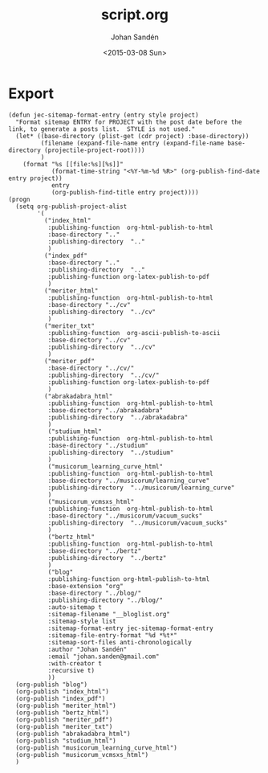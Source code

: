 #+TITLE:     script.org
#+AUTHOR:    Johan Sandén
#+EMAIL:     johan.sanden@gmail.com
#+DATE:      <2015-03-08 Sun>
#+LANGUAGE:  sv
#+OPTIONS:   H:3 num:t toc:nil \n:nil @:t ::t |:t ^:t -:t f:t *:t <:t
#+OPTIONS:   TeX:t LaTeX:t skip:nil d:nil todo:t pri:nil tags:not-in-toc
#+INFOJS_OPT: view:nil toc:nil ltoc:t mouse:underline buttons:0 path:http://orgmode.org/org-info.js


* Export
  #+name: ExportCvOrgToHTML
  #+begin_src elisp :results silent
(defun jec-sitemap-format-entry (entry style project)
  "Format sitemap ENTRY for PROJECT with the post date before the link, to generate a posts list.  STYLE is not used."
  (let* ((base-directory (plist-get (cdr project) :base-directory))
         (filename (expand-file-name entry (expand-file-name base-directory (projectile-project-root))))
         )
    (format "%s [[file:%s][%s]]"
            (format-time-string "<%Y-%m-%d %R>" (org-publish-find-date entry project))
            entry
            (org-publish-find-title entry project))))
(progn
  (setq org-publish-project-alist
        '(
          ("index_html"
           :publishing-function  org-html-publish-to-html
           :base-directory ".."
           :publishing-directory  ".."
           )
          ("index_pdf"
           :base-directory ".."
           :publishing-directory  ".."
           :publishing-function org-latex-publish-to-pdf
           )
          ("meriter_html"
           :publishing-function  org-html-publish-to-html
           :base-directory "../cv"
           :publishing-directory  "../cv"
           )
          ("meriter_txt"
           :publishing-function  org-ascii-publish-to-ascii
           :base-directory "../cv"
           :publishing-directory  "../cv"
           )
          ("meriter_pdf"
           :base-directory "../cv/"
           :publishing-directory  "../cv/"
           :publishing-function org-latex-publish-to-pdf
           )
          ("abrakadabra_html"
           :publishing-function  org-html-publish-to-html
           :base-directory "../abrakadabra"
           :publishing-directory  "../abrakadabra"
           )
           ("studium_html"
           :publishing-function  org-html-publish-to-html
           :base-directory "../studium"
           :publishing-directory  "../studium"
           )
           ("musicorum_learning_curve_html"
           :publishing-function  org-html-publish-to-html
           :base-directory "../musicorum/learning_curve"
           :publishing-directory  "../musicorum/learning_curve"
           )
           ("musicorum_vcmsxs_html"
           :publishing-function  org-html-publish-to-html
           :base-directory "../musicorum/vacuum_sucks"
           :publishing-directory  "../musicorum/vacuum_sucks"
           )
           ("bertz_html"
           :publishing-function  org-html-publish-to-html
           :base-directory "../bertz"
           :publishing-directory  "../bertz"
           )
           ("blog"
           :publishing-function org-html-publish-to-html
           :base-extension "org"
           :base-directory "../blog/"
           :publishing-directory "../blog/"
           :auto-sitemap t
           :sitemap-filename "__bloglist.org"
           :sitemap-style list
           :sitemap-format-entry jec-sitemap-format-entry
           :sitemap-file-entry-format "%d *%t*"
           :sitemap-sort-files anti-chronologically
           :author "Johan Sandén"
           :email "johan.sanden@gmail.com"
           :with-creator t
           :recursive t)
           ))
  (org-publish "blog")
  (org-publish "index_html")
  (org-publish "index_pdf")
  (org-publish "meriter_html")
  (org-publish "bertz_html")
  (org-publish "meriter_pdf")
  (org-publish "meriter_txt")
  (org-publish "abrakadabra_html")
  (org-publish "studium_html")
  (org-publish "musicorum_learning_curve_html")
  (org-publish "musicorum_vcmsxs_html")
  )
  #+end_src
